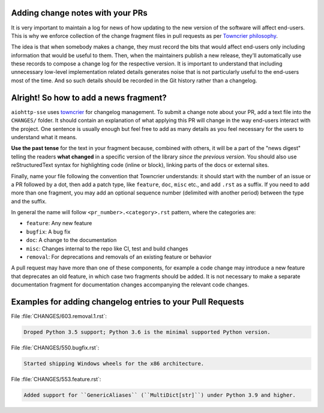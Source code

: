 .. _Adding change notes with your PRs:

Adding change notes with your PRs
^^^^^^^^^^^^^^^^^^^^^^^^^^^^^^^^^

It is very important to maintain a log for news of how
updating to the new version of the software will affect
end-users. This is why we enforce collection of the change
fragment files in pull requests as per `Towncrier philosophy`_.

The idea is that when somebody makes a change, they must record
the bits that would affect end-users only including information
that would be useful to them. Then, when the maintainers publish
a new release, they'll automatically use these records to compose
a change log for the respective version. It is important to
understand that including unnecessary low-level implementation
related details generates noise that is not particularly useful
to the end-users most of the time. And so such details should be
recorded in the Git history rather than a changelog.

Alright! So how to add a news fragment?
^^^^^^^^^^^^^^^^^^^^^^^^^^^^^^^^^^^^^^^

``aiohttp-sse`` uses `towncrier <https://pypi.org/project/towncrier/>`_
for changelog management.
To submit a change note about your PR, add a text file into the
``CHANGES/`` folder. It should contain an
explanation of what applying this PR will change in the way
end-users interact with the project. One sentence is usually
enough but feel free to add as many details as you feel necessary
for the users to understand what it means.

**Use the past tense** for the text in your fragment because,
combined with others, it will be a part of the "news digest"
telling the readers **what changed** in a specific version of
the library *since the previous version*. You should also use
reStructuredText syntax for highlighting code (inline or block),
linking parts of the docs or external sites.

Finally, name your file following the convention that Towncrier
understands: it should start with the number of an issue or a
PR followed by a dot, then add a patch type, like ``feature``,
``doc``, ``misc`` etc., and add ``.rst`` as a suffix. If you
need to add more than one fragment, you may add an optional
sequence number (delimited with another period) between the type
and the suffix.

In general the name will follow ``<pr_number>.<category>.rst`` pattern,
where the categories are:

- ``feature``: Any new feature
- ``bugfix``: A bug fix
- ``doc``: A change to the documentation
- ``misc``: Changes internal to the repo like CI, test and build changes
- ``removal``: For deprecations and removals of an existing feature or behavior

A pull request may have more than one of these components, for example
a code change may introduce a new feature that deprecates an old
feature, in which case two fragments should be added. It is not
necessary to make a separate documentation fragment for documentation
changes accompanying the relevant code changes.

Examples for adding changelog entries to your Pull Requests
^^^^^^^^^^^^^^^^^^^^^^^^^^^^^^^^^^^^^^^^^^^^^^^^^^^^^^^^^^^

File :file:`CHANGES/603.removal.1.rst`:

.. code-block:: rst

    Droped Python 3.5 support; Python 3.6 is the minimal supported Python version.

File :file:`CHANGES/550.bugfix.rst`:

.. code-block:: rst

    Started shipping Windows wheels for the x86 architecture.

File :file:`CHANGES/553.feature.rst`:

.. code-block:: rst

    Added support for ``GenericAliases`` (``MultiDict[str]``) under Python 3.9 and higher.


.. _Towncrier philosophy:
   https://towncrier.readthedocs.io/en/stable/#philosophy

